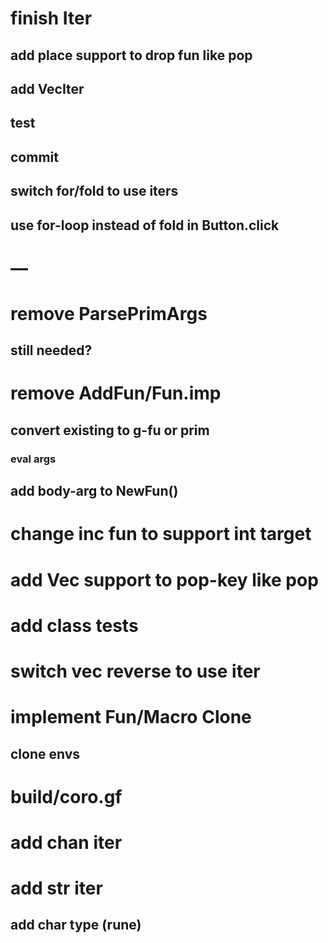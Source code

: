 * finish Iter
** add place support to drop fun like pop
** add VecIter
** test
** commit
** switch for/fold to use iters
** use for-loop instead of fold in Button.click
* ---
* remove ParsePrimArgs
** still needed?
* remove AddFun/Fun.imp
** convert existing to g-fu or prim
*** eval args
** add body-arg to NewFun()
* change inc fun to support int target
* add Vec support to pop-key like pop
* add class tests
* switch vec reverse to use iter
* implement Fun/Macro Clone
** clone envs
* build/coro.gf
* add chan iter
* add str iter
** add char type (rune)
